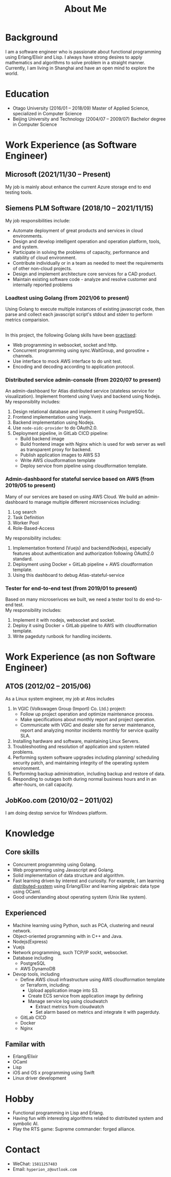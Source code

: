 #+title: About Me
#+filetags: about

* Background
  I am a software engineer who is passionate about functional programming using Erlang/Elixir and Lisp. I always have strong desires to apply mathematics and algorithms to solve problem in a straight manner. Currently, I am living in Shanghai and have an open mind to explore the world.

* Education
  - Otago University (2016/01 -- 2018/09)
    Master of Applied Science, specialized in Computer Science
  - Beijing University and Technology (2004/07 -- 2009/07)
    Bachelor degree in Computer Science

* Work Experience (as Software Engineer)
** Microsoft (2021/11/30 -- Present)
   My job is mainly about enhance the current Azure storage end to end testing tools.
   
** Siemens PLM Software (2018/10 -- 2021/11/15)
   My job responsibilities include:
   - Automate deployment of great products and services in cloud environments.
   - Design and develop intelligent operation and operation platform, tools, and system.
   - Participate in solving the problems of capacity, performance and stability of cloud environment.
   - Contribute individually or in a team as needed to meet the requirements of other non-cloud projects.
   - Design and implement architecture core services for a CAD product.
   - Maintain existing software code - analyze and resolve customer and internally reported problems

*** Loadtest using Golang (from 2021/06 to present)
    
    Using Golang to execute multiple instances of existing javascript code, then parse and collect each javascript script's stdout and stderr to perform metrics comparision. 
   
    \\ 
    In this project, the following Golang skills have been [[https://zwpdbh.github.io/golang/golang-practise.html][practised]]:
    - Web programming in websocket, socket and http.
    - Concurrent programming using sync.WaitGroup, and goroutine + channels.
    - Use interface to mock AWS interface to do unit test.
    - Encoding and decoding according to application protocol.
   
*** Distributed service admin-console (from 2020/07 to present)
    
    An admin-dashboard for Atlas distributed service (stateless service for visualization). Implement frontend using Vuejs and backend using Nodejs.
    \\ 
    
    My responsiblity includes:
    1) Design relational database and implement it using PostgreSQL.
    2) Frontend implementation using Vuejs.
    3) Backend implementation using Nodejs.
    4) Use ~node-oidc-provider~ to do OAuth2.0.
    5) Deployment pipeline, in GitLab CICD pipeline:
       - Build backend image
       - Build frontend image with Nginx which is used for web server as well as transparent proxy for backend.
       - Publish application images to AWS S3
       - Write AWS cloudformation template
       - Deploy service from pipeline using cloudformation template.
       
*** Admin-dashbaord for stateful service based on AWS (from 2019/05 to present)
    
    Many of our services are based on using AWS Cloud. We build an admin-dashboard to manage multiple different microservices including:
    1) Log search
    2) Task Definition
    3) Worker Pool
    4) Role-Based-Access

    My responsibility includes:
    1) Implementation frontend (Vuejs) and backend(Nodejs), especially features about authentication and authorization following OAuth2.0 standard.
    2) Deployment using Docker + GitLab pipeline + AWS cloudformation template.
    3) Using this dashboard to debug Atlas-stateful-service

*** Tester for end-to-end test (from 2019/01 to present)
    Based on many microserivces we built, we need a tester tool to do end-to-end test.
    \\
    
    My responsibility includes:
    1) Implement it with nodejs, websocket and socket.
    2) Deploy it using Docker + GitLab pipeline to AWS with cloudformation template. 
    3) Write pageduty runbook for handling incidents.


* Work Experience (as non Software Engineer)
** ATOS (2012/02 -- 2015/06)
   As a Linux system engineer, my job at Atos includes
   1) In VGIC (Volkswagen Group (Import) Co. Ltd.) project:
      - Follow up project operation and optimize maintenance process.
      - Make specifications about monthly report and project operation.
      - Communicate with VGIC and dealer site for server maintenance, report and analyzing monitor incidents monthly for service quality SLA.
   2) Installing hardware and software, maintaining Linux Servers.
   3) Troubleshooting and resolution of application and system related problems.
   4) Performing system software upgrades including planning/ scheduling security patch, and maintaining integrity of the operating system environment.
   5) Performing backup administration, including backup and restore of data.
   6) Responding to outages both during normal business hours and in an after-hours, on call capacity.     
      
** JobKoo.com (2010/02 -- 2011/02)
   I am doing destop service for Windows platform.      

* Knowledge
** Core skills
   - Concurrent programming using Golang.
   - Web programming using Javascript and Golang.     
   - Solid implementation of data structure and algorithm.
   - Fast learning driven by interest and curiosity. For example, I am learning [[https://pdos.csail.mit.edu/6.824/schedule.html][distributed-system]] using Erlang/Elixr and learning algebraic data type using OCaml.
   - Good understanding about operating system (Unix like system).


** Experienced
   - Machine learning using Python, such as PCA, clustering and neural network.
   - Object-oriented programming with in C++ and Java.   
   - Nodejs(Express)
   - Vuejs
   - Network programming, such TCP/IP sockt, websocket.
   - Database including
     - PostgreSQL
     - AWS DynamoDB
   - Devop tools, including
     - Define AWS cloud infrastructure using AWS cloudformation template or Terraform, including:
       - Upload application image into S3.
       - Create ECS service from application image by defining
       - Manage service log  using cloudwatch
         - Extract metrics from cloudwatch
         - Set alarm based on metrics and integrate it with pagerduty.
     - GitLab CICD
     - Docker
     - Nginx
     
** Familar with
   - Erlang/Elixir
   - OCaml      
   - Lisp
   - iOS and OS x programming using Swift
   - Linux driver development
     
* Hobby
  - Functional programming in Lisp and Erlang.
  - Having fun with interesting algorithms related to distributed system and symbolic AI.
  - Play the RTS game: Supreme commander: forged alliance.

* Contact
  - WeChat: ~15811257483~
  - Email: ~hyperion_z@outlook.com~
    
